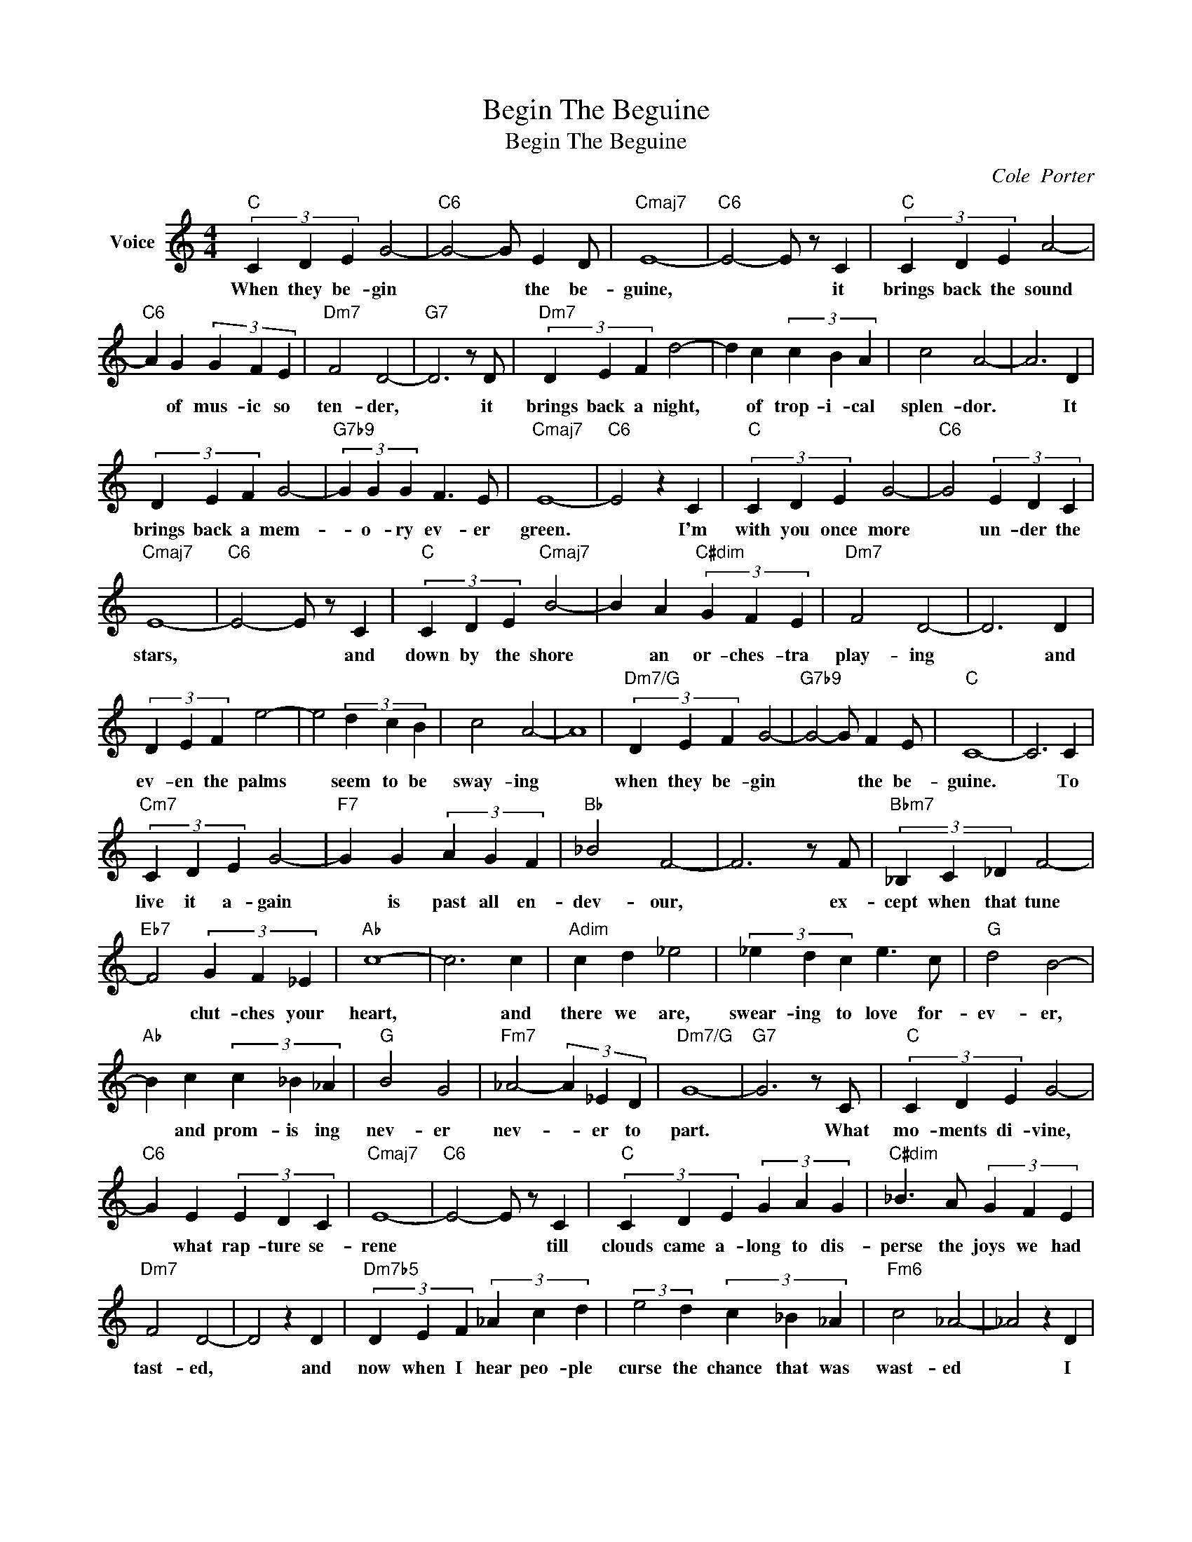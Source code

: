 X:1
T:Begin The Beguine
T:Begin The Beguine
C:Cole  Porter
Z:All Rights Reserved
L:1/4
M:4/4
K:C
V:1 treble nm="Voice"
%%MIDI program 52
V:1
"C" (3C D E G2- |"C6" G2- G/ E D/ |"Cmaj7" E4- |"C6" E2- E/ z/ C |"C" (3C D E A2- | %5
w: When they be- gin|* * the be-|guine,|* * it|brings back the sound|
"C6" A G (3G F E |"Dm7" F2 D2- |"G7" D3 z/ D/ |"Dm7" (3D E F d2- | d c (3c B A | c2 A2- | A3 D | %12
w: * of mus- ic so|ten- der,|* it|brings back a night,|* of trop- i- cal|splen- dor.|* It|
 (3D E F G2- |"G7b9" (3G G G F3/2 E/ |"Cmaj7" E4- |"C6" E2 z C |"C" (3C D E G2- |"C6" G2 (3E D C | %18
w: brings back a mem-|* o- ry ev- er|green.|* I'm|with you once more|* un- der the|
"Cmaj7" E4- |"C6" E2- E/ z/ C |"C" (3C D E"Cmaj7" B2- | B A"C#dim" (3G F E |"Dm7" F2 D2- | D3 D | %24
w: stars,|* * and|down by the shore|* an or- ches- tra|play- ing|* and|
 (3D E F e2- | e2 (3d c B | c2 A2- | A4 |"Dm7/G" (3D E F G2- |"G7b9" G2- G/ F E/ |"C" C4- | C3 C | %32
w: ev- en the palms|* seem to be|sway- ing||when they be- gin|* * the be-|guine.|* To|
"Cm7" (3C D E G2- |"F7" G G (3A G F |"Bb" _B2 F2- | F3 z/ F/ |"Bbm7" (3_B, C _D F2- | %37
w: live it a- gain|* is past all en-|dev- our,|* ex-|cept when that tune|
"Eb7" F2 (3G F _E |"Ab" c4- | c3 c |"Adim" c d _e2 | (3_e d c e3/2 c/ |"G" d2 B2- | %43
w: * clut- ches your|heart,|* and|there we are,|swear- ing to love for-|ev- er,|
"Ab" B c (3c _B _A |"G" B2 G2 |"Fm7" _A2- (3A _E D |"Dm7/G" G4- |"G7" G3 z/ C/ |"C" (3C D E G2- | %49
w: * and prom- is ing|nev- er|nev- * er to|part.|* What|mo- ments di- vine,|
"C6" G E (3E D C |"Cmaj7" E4- |"C6" E2- E/ z/ C |"C" (3C D E (3G A G |"C#dim" _B3/2 A/ (3G F E | %54
w: * what rap- ture se-|rene|* * till|clouds came a- long to dis-|perse the joys we had|
"Dm7" F2 D2- | D2 z D |"Dm7b5" (3D E F (3_A c d | (3:2:2e2 d (3c _B _A |"Fm6" c2 _A2- | _A2 z D | %60
w: tast- ed,|* and|now when I hear peo- ple|curse the chance that was|wast- ed|* I|
"Dm7/G" (3D E F G2- |"G7b9" G2- G/ F E/ |"Cmaj7" E4- |"C6" E2 c"G7b9" d |"C" (3e e e e2- | %65
w: know but too well|* * what they|mean;|* so don't|let them be- gin|
"C6" e2- e/ d c/ |"Cmaj7" e4- |"C6" e2 c d |"C" (3e e e e3/2 e/ |"C6" e3/2 e/ d3/2 c/ | %70
w: * * the be-|guine,|* let the|love that was once a-|fire re- main an|
"G7/D" B2 G2- |"G7" G2 z A/B/ |"Fmaj7" (3c c c c3/2 c/ |"F6" (3:2:2c2 c (3c B A |"Em7" G2 E2- | %75
w: em- ber;|* let it|sleep like the dead de-|sire I on- ly re-|mem- ber,|
"A7b9" E3 z |"Dm7" (3D E F G2- |"G7b9" G2- G/ F E/ |"Cmaj7" G4- |"C6" G2 c"G7b9" d | %80
w: |when they be- gin|* * the be-|guine.|* Oh yes,|
"C" (3e e e (3e e e |"C6" e2 e3/2 e/ |"Cmaj7" e4- |"C6" e3 c/d/ |"C" (3e e e e3/2 e/ | %85
w: let them be- gin the be-|guine, make them|play,|* till the|stars that were there be-|
"Dm" f3/2"C" e/"Em7" d"Ebdim" c |"G7/D" B2 G2- |"G7" G3 A/B/ |"Fmaj7" (3c c c c c | %89
w: fore re- turn a-|bove you,|* till you|whis- per to me once|
"Dm7" d2 (3c B A |"Em7" G2 E2- |"A7b9" E3 E/E/ |"Dm7" (3D E F G2- | G2- G3/2 G/ | %94
w: more, "Dar- ling, I|love you!"|* and we|sud- den- ly know|* * what|
"Dm7b5" (3D E F G2- |"Fm6" G4 |"Dm7/G" (3D E F G2- |"G7b9" G2- G/ F E/ |"C" C4- |"C6" C3 z | %100
w: heav- en we're in||when they be- gin|* * the be-|guine||
"Dm7" (3D E F G2- | G4- | G4- |"Dm7/G" G2- G/ A c/ |"C" c4 |"C6" c4 |"Cmaj7" c4- |"C" c3 z |] %108
w: when they be- gin|||* * the be-|||||

